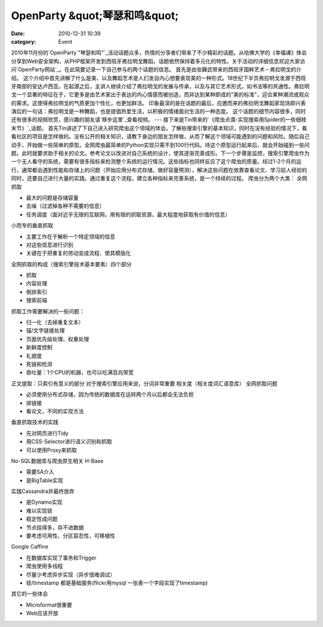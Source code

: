 OpenParty &quot;琴瑟和鸣&quot;
##########################
:date: 2010-12-31 10:39
:category: Event

2010年11月份的`OpenParty
"琴瑟和鸣"`_活动话题众多，热情的分享者们带来了不少精彩的话题。从哈佛大学的《幸福课》体会分享到Web安全架构，从PHP框架开发到西班牙弗拉明戈舞蹈，话题依然保持着多元化的特性。关于活动的详细信息欢迎大家访问`OpenParty网站`_。在此简要记录一下自己参与的两个话题的信息。
首先是由张韡武带来的西班牙国粹艺术－弗拉明戈的介绍。
这个介绍中首先讲解了什么是美、以及舞蹈艺术是人们发自内心想要表现美的一种形式。18世纪下半页弗拉明戈发源于西班牙南部的安达卢西亚。在起源之后，主讲人继续介绍了弗拉明戈的发展与传承，以及与其它艺术形式，如书法等的共通性。弗拉明戈一个显著的特征在于，它更多是由艺术家出于表达的内心情感而被创造，而非达到某种即成的"美的标准"，迎合某种潮流或观众的需求。这使得弗拉明戈的气质更加个性化，也更加鲜活。
印象最深的是在话题的最后，应邀而来的弗拉明戈舞蹈家现场即兴表演后的一句话：弗拉明戈是一种舞蹈，也是提倡热爱生活，以积极的情绪面对生活的一种态度。
这个话题的细节内容很多，同时还有很多的视频欣赏，感兴趣的朋友请`移步这里`_查看视频。
---
接下来是Tin带来的`《爬虫点滴-实现搜索用Spider的一些细枝末节》`_话题。
首先Tin讲述了下自己进入研究爬虫这个领域的体会。了解些搜索引擎的基本知识，同时在没有经验的情况下，看看社区的项目是怎样做的。没有公开的相关知识，请教下身边的朋友怎样做，从而了解这个领域可能遇到的问题和风险。随后自己动手，开始做一些简单的原型。全网爬虫最简单的Python实现只需不到100行代码。待这个原型运行起来后，就会开始碰到一些问题。此时就要求助于相关的论文。参考论文以改进对自己系统的设计，使其逐渐完善成形。下一个步骤是监控，搜索引擎爬虫作为一个无人看守的系统，需要有很多指标来检测整个系统的运行情况。这些指标也同样反应了这个爬虫的质量。经过1-2个月的运行，通常都会遇到性能和存储上的问题（开始应用分布式存储，做好容量预测），解决这些问题在依靠查看论文、学习前人经验的同时，还要自己进行大量的实践。通过重复这个流程，建立各种指标来完善系统，是一个持续的过程。
爬虫分为两个大类：
全网抓取

-  最大的问题是存储容量
-  去噪（过滤掉各种不需要的信息）
-  任务调度（面对近乎无限的互联网，用有限的抓取资源，最大程度地获取有价值的信息）

小而专的垂直抓取

-  主要工作在于解析一个特定领域的信息
-  对这些信息进行识别
-  关键在于把重复的劳动变成流程、使其模版化

全网抓取的构成（搜索引擎技术基本要素）四个部分

-  抓取
-  内容处理
-  倒排索引
-  搜索前端

抓取工作需要解决的一些问题：

-  归一化（去掉重复文本）
-  锚/文字链接处理
-  页面优先级处理、权重处理
-  新鲜度控制
-  礼貌度
-  死链和检测
-  吞吐量：1个CPU的机器，也可以吃满百兆带宽

正文提取：只索引有意义的部分
对于搜索引擎应用来说，分词非常重要
相关度（相关度词汇语意库）
全网抓取问题

-  必须使用分布式存储，因为传统的数据库在运转两个月以后都会无法负担
-  排链接
-  看论文，不同的实现方法

垂直抓取技术的实践

-  先对网页进行Tidy
-  用CSS-Selector进行语义识别和抓取
-  可以使用Proxy来抓取

No-SQL数据库与爬虫原生相关
H-Base

-  需要SA介入
-  是BigTable实现

实践Cassandra并最终放弃

-  是Dynamo实现
-  难以实现锁
-  稳定性成问题
-  节点挂得多，存不进数据
-  要考虑可用性、分区容忍性，可移植性

Google Caffine

-  在数据库实现了事务和Trigger
-  爬虫使用多线程
-  尽量少考虑异步实现（异步很难调试）
-  锁/timestamp 都是基础服务(flickr用mysql 一张表一个字段实现了timestamp)

其它的一些体会

-  Microformat很重要
-  Web应该开放

.. _OpenParty "琴瑟和鸣": http://www.beijing-open-party.org/event/5
.. _OpenParty网站: http://www.beijing-open-party.org/
.. _移步这里: http://www.beijing-open-party.org/topic/47
.. _《爬虫点滴-实现搜索用Spider的一些细枝末节》: http://www.beijing-open-party.org/topic/49
